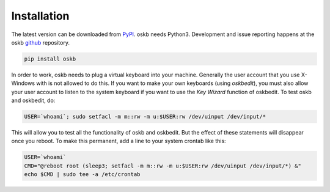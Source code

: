 Installation
------------

The latest version can be downloaded from PyPI_. oskb needs Python3. Development and issue reporting happens at the oskb github_ repository.

.. code-block:: bash

    pip install oskb

In order to work, oskb needs to plug a virtual keyboard into your machine. Generally the user account that you use X-Windows with is not allowed to do this. If you want to make your own keyboards (using `oskbedit`), you must also allow your user account to listen to the system keyboard if you want to use the `Key Wizard` function of oskbedit. To test oskb and oskbedit, do:

.. code-block:: bash

    USER=`whoami`; sudo setfacl -m m::rw -m u:$USER:rw /dev/uinput /dev/input/*

This will allow you to test all the functionality of oskb and oskbedit. But the effect of these statements will disappear once you reboot. To make this permanent, add a line to your system crontab like this:

.. code-block:: bash

    USER=`whoami`
    CMD="@reboot root (sleep3; setfacl -m m::rw -m u:$USER:rw /dev/uinput /dev/input/*) &"
    echo $CMD | sudo tee -a /etc/crontab

.. _PyPI:              https://pypi.python.org/pypi/oskb
.. _github:            https://github.com/ropg/oskb